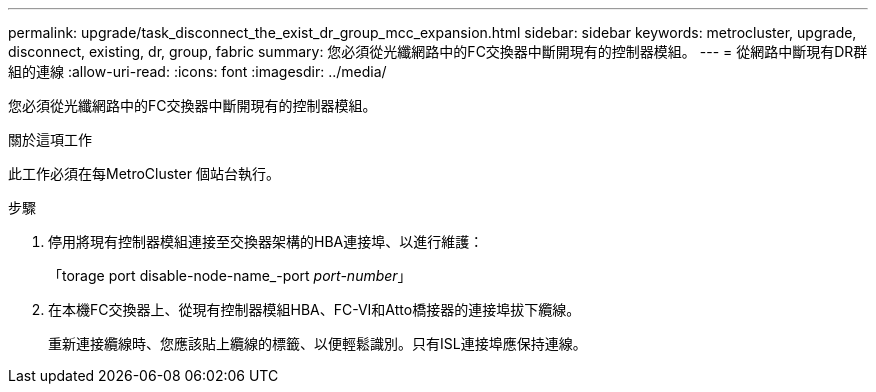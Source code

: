 ---
permalink: upgrade/task_disconnect_the_exist_dr_group_mcc_expansion.html 
sidebar: sidebar 
keywords: metrocluster, upgrade, disconnect, existing, dr, group, fabric 
summary: 您必須從光纖網路中的FC交換器中斷開現有的控制器模組。 
---
= 從網路中斷現有DR群組的連線
:allow-uri-read: 
:icons: font
:imagesdir: ../media/


[role="lead"]
您必須從光纖網路中的FC交換器中斷開現有的控制器模組。

.關於這項工作
此工作必須在每MetroCluster 個站台執行。

.步驟
. 停用將現有控制器模組連接至交換器架構的HBA連接埠、以進行維護：
+
「torage port disable-node-name_-port _port-number_」

. 在本機FC交換器上、從現有控制器模組HBA、FC-VI和Atto橋接器的連接埠拔下纜線。
+
重新連接纜線時、您應該貼上纜線的標籤、以便輕鬆識別。只有ISL連接埠應保持連線。


